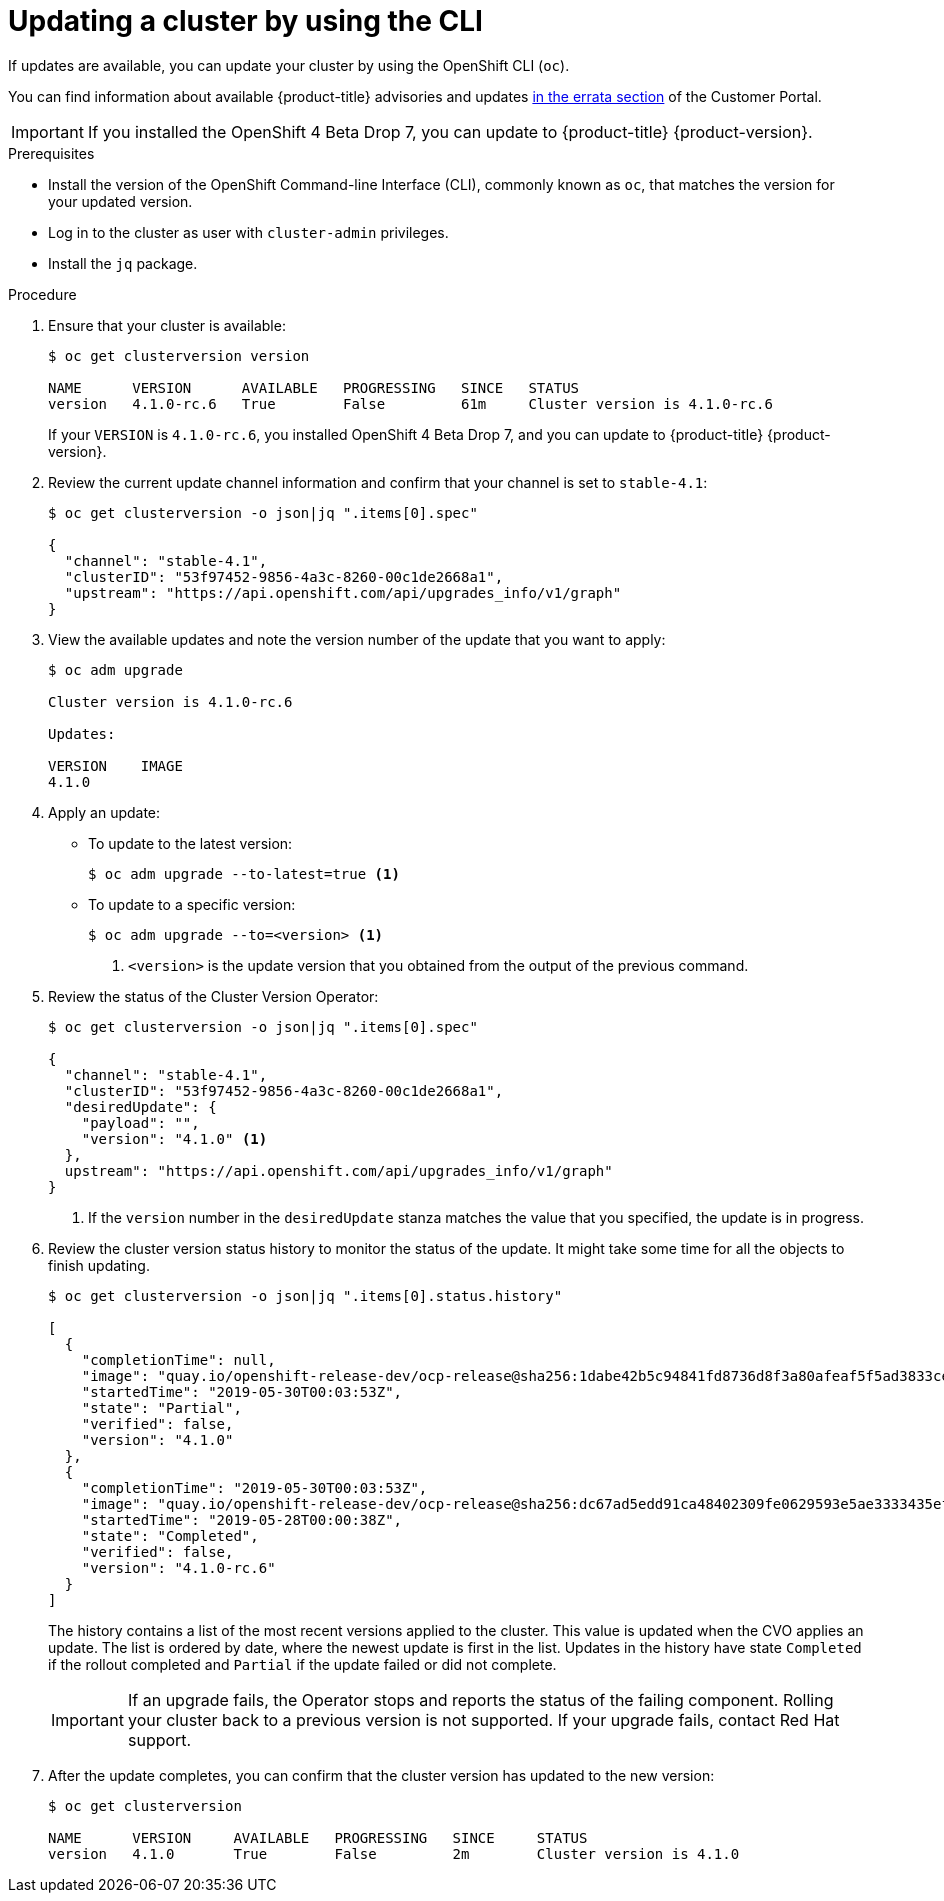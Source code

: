 // Module included in the following assemblies:
//
// * updating/updating-cluster.adoc

[id="upgrade-upgrading-cli_{context}"]
= Updating a cluster by using the CLI

If updates are available, you can update your cluster by using the
OpenShift CLI (`oc`).

You can find information about available {product-title} advisories and updates
link:https://access.redhat.com/downloads/content/290/ver=3.11/rhel---7/3.11.98/x86_64/product-errata[in the errata section]
of the Customer Portal.

[IMPORTANT]
====
If you installed the OpenShift 4 Beta Drop 7, you can update to {product-title}
{product-version}.
====

.Prerequisites

* Install the version of the OpenShift Command-line Interface (CLI), commonly
known as `oc`, that matches the version for your updated version.
* Log in to the cluster as user with `cluster-admin` privileges.
* Install the `jq` package.

.Procedure

. Ensure that your cluster is available:
+
----
$ oc get clusterversion version

NAME      VERSION      AVAILABLE   PROGRESSING   SINCE   STATUS
version   4.1.0-rc.6   True        False         61m     Cluster version is 4.1.0-rc.6
----
+
If your `VERSION` is `4.1.0-rc.6`, you installed OpenShift 4 Beta Drop 7, and
you can update to {product-title} {product-version}.

. Review the current update channel information and confirm that your channel
is set to `stable-4.1`:
+
----
$ oc get clusterversion -o json|jq ".items[0].spec"

{
  "channel": "stable-4.1",
  "clusterID": "53f97452-9856-4a3c-8260-00c1de2668a1",
  "upstream": "https://api.openshift.com/api/upgrades_info/v1/graph"
}
----

. View the available updates and note the version number of the update that
you want to apply:
+
----
$ oc adm upgrade

Cluster version is 4.1.0-rc.6

Updates:

VERSION    IMAGE
4.1.0
----

. Apply an update:
** To update to the latest version:
+
----
$ oc adm upgrade --to-latest=true <1>
----

** To update to a specific version:
+
----
$ oc adm upgrade --to=<version> <1>
----
<1> `<version>` is the update version that you obtained from the output of the
previous command.

. Review the status of the Cluster Version Operator:
+
----
$ oc get clusterversion -o json|jq ".items[0].spec"

{
  "channel": "stable-4.1",
  "clusterID": "53f97452-9856-4a3c-8260-00c1de2668a1",
  "desiredUpdate": {
    "payload": "",
    "version": "4.1.0" <1>
  },
  upstream": "https://api.openshift.com/api/upgrades_info/v1/graph"
}
----
<1> If the `version` number in the `desiredUpdate` stanza matches the value that
you specified, the update is in progress.

. Review the cluster version status history to monitor the status of the update.
It might take some time for all the objects to finish updating.
+
----
$ oc get clusterversion -o json|jq ".items[0].status.history"

[
  {
    "completionTime": null,
    "image": "quay.io/openshift-release-dev/ocp-release@sha256:1dabe42b5c94841fd8736d8f3a80afeaf5f5ad3833cef8d304c419a97b0efbc3",
    "startedTime": "2019-05-30T00:03:53Z",
    "state": "Partial",
    "verified": false,
    "version": "4.1.0"
  },
  {
    "completionTime": "2019-05-30T00:03:53Z",
    "image": "quay.io/openshift-release-dev/ocp-release@sha256:dc67ad5edd91ca48402309fe0629593e5ae3333435ef8d0bc52c2b62ca725021",
    "startedTime": "2019-05-28T00:00:38Z",
    "state": "Completed",
    "verified": false,
    "version": "4.1.0-rc.6"
  }
]
----
+
The history contains a list of the most recent versions applied to the cluster.
This value is updated when the CVO applies an update. The list is ordered by
date, where the newest update is first in the list. Updates in the history have
state `Completed` if the rollout completed and `Partial` if the update failed
or did not complete.
+
[IMPORTANT]
====
If an upgrade fails, the Operator stops and reports the status of the failing
component. Rolling your cluster back to a previous version is not supported.
If your upgrade fails, contact Red Hat support.
====

. After the update completes, you can confirm that the cluster version has
updated to the new version:
+
----
$ oc get clusterversion

NAME      VERSION     AVAILABLE   PROGRESSING   SINCE     STATUS
version   4.1.0       True        False         2m        Cluster version is 4.1.0
----

